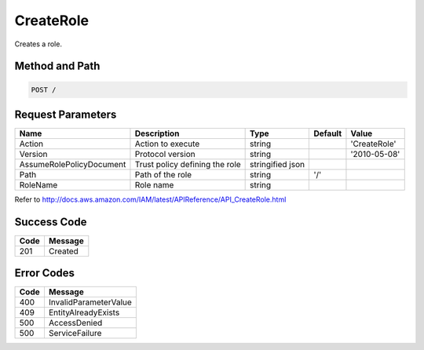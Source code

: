.. _CreateRole:

CreateRole
==========

Creates a role.

Method and Path
---------------

.. code::

  POST /

Request Parameters
------------------

.. tabularcolumns:: lLlll
.. table::
   :widths: auto

   +--------------------------+-------------+-------------+-----------+---------------+
   | Name                     | Description | Type        | Default   | Value         |
   +==========================+=============+=============+===========+===============+
   | Action                   | Action to   | string      |           | 'CreateRole'  |
   |                          | execute     |             |           |               |
   +--------------------------+-------------+-------------+-----------+---------------+
   | Version                  | Protocol    | string      |           | '2010-05-08'  |
   |                          | version     |             |           |               |
   +--------------------------+-------------+-------------+-----------+---------------+
   | AssumeRolePolicyDocument | Trust       | stringified |           |               |
   |                          | policy      | json        |           |               |
   |                          | defining    |             |           |               |
   |                          | the role    |             |           |               |
   +--------------------------+-------------+-------------+-----------+---------------+
   | Path                     | Path of the | string      | '/'       |               |
   |                          | role        |             |           |               |
   +--------------------------+-------------+-------------+-----------+---------------+
   | RoleName                 | Role name   | string      |           |               |
   +--------------------------+-------------+-------------+-----------+---------------+

Refer to http://docs.aws.amazon.com/IAM/latest/APIReference/API_CreateRole.html

Success Code
------------

.. tabularcolumns:: ll
.. table::
   :widths: auto

   +------+---------+
   | Code | Message |
   +======+=========+
   | 201  | Created |
   +------+---------+

Error Codes
-----------

.. tabularcolumns:: ll
.. table::
   :widths: auto

   +------+-----------------------+
   | Code | Message               |
   +======+=======================+
   | 400  | InvalidParameterValue |
   +------+-----------------------+
   | 409  | EntityAlreadyExists   |
   +------+-----------------------+
   | 500  | AccessDenied          |
   +------+-----------------------+
   | 500  | ServiceFailure        |
   +------+-----------------------+

